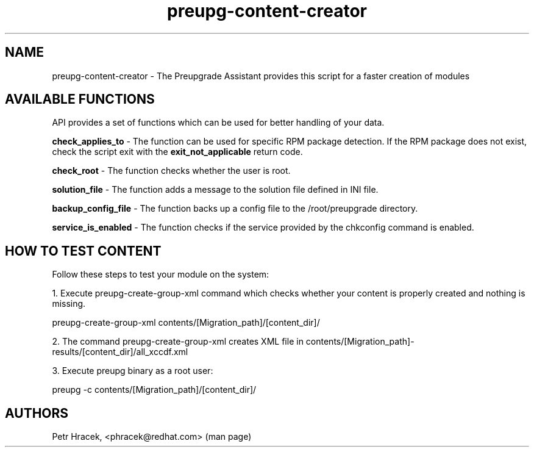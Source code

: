 .\" Copyright Petr Hracek, 2016
.\"
.\" This page is distributed under GPL.
.\"
.TH preupg-content-creator 1 2016-09-01 "" "Linux User's Manual"
.SH NAME
preupg-content-creator \- The Preupgrade Assistant provides this script for a faster creation of modules

.SH AVAILABLE FUNCTIONS
API provides a set of functions which can be used for better handling of your data.

\fBcheck_applies_to\fP - The function can be used for specific RPM package detection. If the RPM package does not exist, check the script exit with the \fBexit_not_applicable\fP return code.

\fBcheck_root\fP - The function checks whether the user is root.

\fBsolution_file\fP - The function adds a message to the solution file defined in INI file.

\fBbackup_config_file\fP - The function backs up a config file to the /root/preupgrade directory.

\fBservice_is_enabled\fP - The function checks if the service provided by the chkconfig command is enabled.

.SH HOW TO TEST CONTENT

Follow these steps to test your module on the system:

1. Execute preupg-create-group-xml command which checks whether your content is properly created and nothing is missing.

preupg-create-group-xml contents/[Migration_path]/[content_dir]/

2. The command preupg-create-group-xml creates XML file in contents/[Migration_path]-results/[content_dir]/all_xccdf.xml

3. Execute preupg binary as a root user:

preupg -c contents/[Migration_path]/[content_dir]/


.SH AUTHORS
Petr Hracek, <phracek@redhat.com> (man page)
